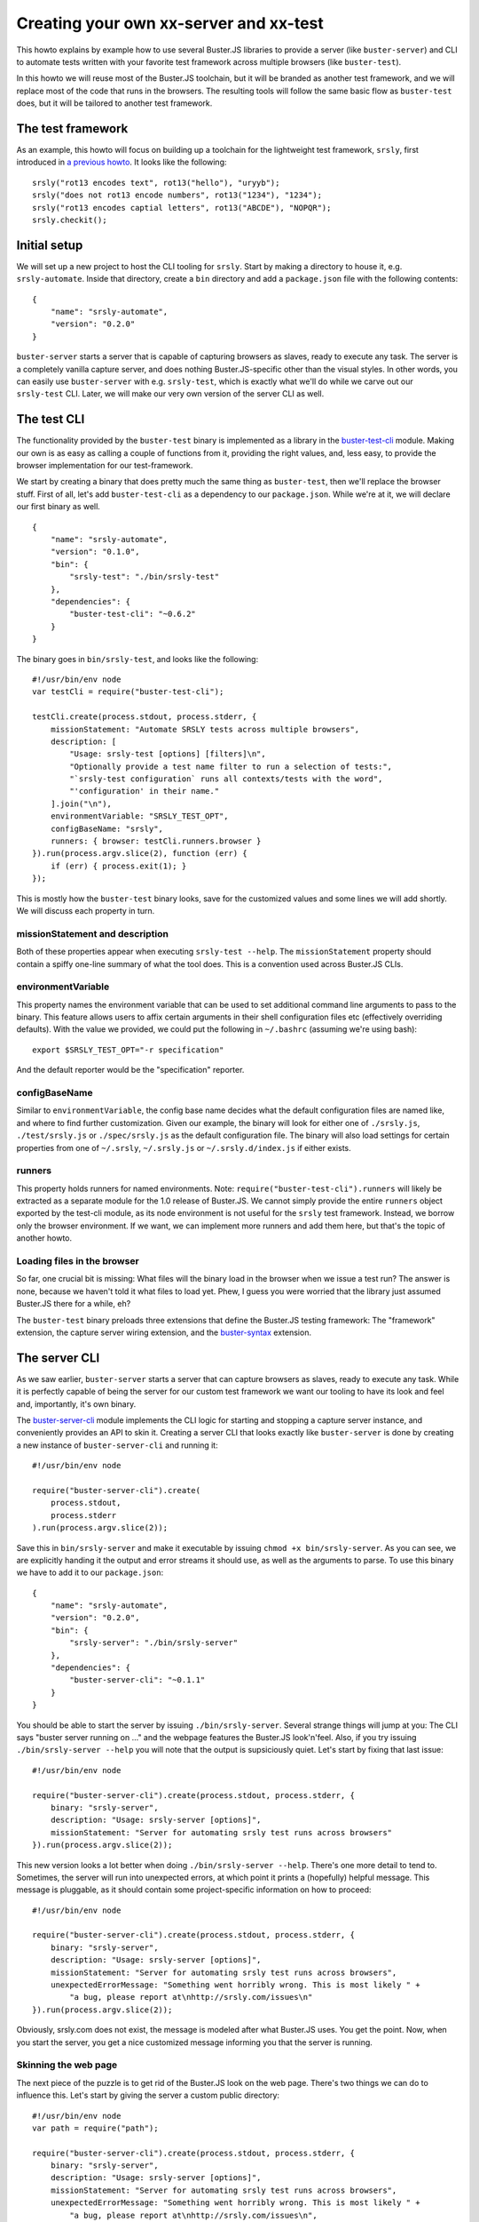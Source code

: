 =======================================
Creating your own xx-server and xx-test
=======================================

This howto explains by example how to use several Buster.JS libraries to provide
a server (like ``buster-server``) and CLI to automate tests written with your
favorite test framework across multiple browsers (like ``buster-test``).

In this howto we will reuse most of the Buster.JS toolchain, but it will be
branded as another test framework, and we will replace most of the code that
runs in the browsers. The resulting tools will follow the same basic flow as
``buster-test`` does, but it will be tailored to another test framework.

The test framework
==================

As an example, this howto will focus on building up a toolchain for the
lightweight test framework, ``srsly``, first introduced in `a previous howto
</howto/shimming-test-runner.html>`_. It looks like the following:

::

    srsly("rot13 encodes text", rot13("hello"), "uryyb");
    srsly("does not rot13 encode numbers", rot13("1234"), "1234");
    srsly("rot13 encodes captial letters", rot13("ABCDE"), "NOPQR");
    srsly.checkit();

Initial setup
=============

We will set up a new project to host the CLI tooling for ``srsly``. Start by
making a directory to house it, e.g. ``srsly-automate``. Inside that directory,
create a ``bin`` directory and add a ``package.json`` file with the following
contents:

::

    {
        "name": "srsly-automate",
        "version": "0.2.0"
    }

``buster-server`` starts a server that is capable of capturing browsers as
slaves, ready to execute any task. The server is a completely vanilla capture
server, and does nothing Buster.JS-specific other than the visual styles. In
other words, you can easily use ``buster-server`` with e.g. ``srsly-test``,
which is exactly what we'll do while we carve out our ``srsly-test`` CLI. Later,
we will make our very own version of the server CLI as well.

The test CLI
============

The functionality provided by the ``buster-test`` binary is implemented as a
library in the `buster-test-cli <http://github.com/busterjs/buster-test-cli>`_
module. Making our own is as easy as calling a couple of functions from it,
providing the right values, and, less easy, to provide the browser
implementation for our test-framework.

We start by creating a binary that does pretty much the same thing as
``buster-test``, then we'll replace the browser stuff. First of all, let's add
``buster-test-cli`` as a dependency to our ``package.json``. While we're at it,
we will declare our first binary as well.

::

    {
        "name": "srsly-automate",
        "version": "0.1.0",
        "bin": {
            "srsly-test": "./bin/srsly-test"
        },
        "dependencies": {
            "buster-test-cli": "~0.6.2"
        }
    }

The binary goes in ``bin/srsly-test``, and looks like the following:

::

    #!/usr/bin/env node
    var testCli = require("buster-test-cli");

    testCli.create(process.stdout, process.stderr, {
        missionStatement: "Automate SRSLY tests across multiple browsers",
        description: [
            "Usage: srsly-test [options] [filters]\n",
            "Optionally provide a test name filter to run a selection of tests:",
            "`srsly-test configuration` runs all contexts/tests with the word",
            "'configuration' in their name."
        ].join("\n"),
        environmentVariable: "SRSLY_TEST_OPT",
        configBaseName: "srsly",
        runners: { browser: testCli.runners.browser }
    }).run(process.argv.slice(2), function (err) {
        if (err) { process.exit(1); }
    });

This is mostly how the ``buster-test`` binary looks, save for the customized
values and some lines we will add shortly. We will discuss each property in
turn.

missionStatement and description
--------------------------------

Both of these properties appear when executing ``srsly-test --help``. The
``missionStatement`` property should contain a spiffy one-line summary of what
the tool does. This is a convention used across Buster.JS CLIs.

environmentVariable
-------------------

This property names the environment variable that can be used to set additional
command line arguments to pass to the binary. This feature allows users to affix
certain arguments in their shell configuration files etc (effectively overriding
defaults). With the value we provided, we could put the following in
``~/.bashrc`` (assuming we're using bash):

::

    export $SRSLY_TEST_OPT="-r specification"

And the default reporter would be the "specification" reporter.

configBaseName
--------------

Similar to ``environmentVariable``, the config base name decides what the
default configuration files are named like, and where to find further
customization. Given our example, the binary will look for either one of
``./srsly.js``, ``./test/srsly.js`` or ``./spec/srsly.js`` as the default
configuration file. The binary will also load settings for certain properties
from one of ``~/.srsly``, ``~/.srsly.js`` or ``~/.srsly.d/index.js`` if either
exists.

runners
-------

This property holds runners for named environments. Note:
``require("buster-test-cli").runners`` will likely be extracted as a separate
module for the 1.0 release of Buster.JS. We cannot simply provide the entire
``runners`` object exported by the test-cli module, as its node environment is
not useful for the ``srsly`` test framework. Instead, we borrow only the browser
environment. If we want, we can implement more runners and add them here, but
that's the topic of another howto.

Loading files in the browser
----------------------------

So far, one crucial bit is missing: What files will the binary load in the
browser when we issue a test run? The answer is none, because we haven't told it
what files to load yet. Phew, I guess you were worried that the library just
assumed Buster.JS there for a while, eh?

The ``buster-test`` binary preloads three extensions that define the Buster.JS
testing framework: The "framework" extension, the capture server wiring
extension, and the `buster-syntax <http://github.com/busterjs/buster-syntax>`_
extension.

The server CLI
==============

As we saw earlier, ``buster-server`` starts a server that can capture browsers
as slaves, ready to execute any task. While it is perfectly capable of being the
server for our custom test framework we want our tooling to have its look and
feel and, importantly, it's own binary.

The `buster-server-cli <https://github.com/busterjs/buster-server-cli>`_ module
implements the CLI logic for starting and stopping a capture server instance,
and conveniently provides an API to skin it. Creating a server CLI that looks
exactly like ``buster-server`` is done by creating a new instance of
``buster-server-cli`` and running it:

::

    #!/usr/bin/env node

    require("buster-server-cli").create(
        process.stdout,
        process.stderr
    ).run(process.argv.slice(2));

Save this in ``bin/srsly-server`` and make it executable by issuing ``chmod +x
bin/srsly-server``. As you can see, we are explicitly handing it the output and
error streams it should use, as well as the arguments to parse. To use this
binary we have to add it to our ``package.json``:

::

    {
        "name": "srsly-automate",
        "version": "0.2.0",
        "bin": {
            "srsly-server": "./bin/srsly-server"
        },
        "dependencies": {
            "buster-server-cli": "~0.1.1"
        }
    }

You should be able to start the server by issuing ``./bin/srsly-server``.
Several strange things will jump at you: The CLI says
"buster server running on ..." and the webpage features the Buster.JS
look'n'feel. Also, if you try issuing ``./bin/srsly-server --help`` you will
note that the output is supsiciously quiet. Let's start by fixing that last
issue:

::

    #!/usr/bin/env node

    require("buster-server-cli").create(process.stdout, process.stderr, {
        binary: "srsly-server",
        description: "Usage: srsly-server [options]",
        missionStatement: "Server for automating srsly test runs across browsers"
    }).run(process.argv.slice(2));

This new version looks a lot better when doing ``./bin/srsly-server --help``.
There's one more detail to tend to. Sometimes, the server will run into
unexpected errors, at which point it prints a (hopefully) helpful message. This
message is pluggable, as it should contain some project-specific information on
how to proceed:

::

    #!/usr/bin/env node

    require("buster-server-cli").create(process.stdout, process.stderr, {
        binary: "srsly-server",
        description: "Usage: srsly-server [options]",
        missionStatement: "Server for automating srsly test runs across browsers",
        unexpectedErrorMessage: "Something went horribly wrong. This is most likely " +
            "a bug, please report at\nhttp://srsly.com/issues\n"
    }).run(process.argv.slice(2));

Obviously, srsly.com does not exist, the message is modeled after what Buster.JS
uses. You get the point. Now, when you start the server, you get a nice
customized message informing you that the server is running.

Skinning the web page
---------------------

The next piece of the puzzle is to get rid of the Buster.JS look on the web
page. There's two things we can do to influence this. Let's start by giving the
server a custom public directory:

::

    #!/usr/bin/env node
    var path = require("path");

    require("buster-server-cli").create(process.stdout, process.stderr, {
        binary: "srsly-server",
        description: "Usage: srsly-server [options]",
        missionStatement: "Server for automating srsly test runs across browsers",
        unexpectedErrorMessage: "Something went horribly wrong. This is most likely " +
            "a bug, please report at\nhttp://srsly.com/issues\n",
        documentRoot: path.join(__dirname, "..", "public")
    }).run(process.argv.slice(2));

Create the ``public`` directory in the root of the project, and add another
directory with a file in it at ``./public/stylesheets/buster-server.css``.
Restart the server, and you should be presented with a "naked" HTML page.
Unfortunately, said page features a glaring "Buster.JS". There's two ways to fix
that. Let's do the easy fix first:

::

    #!/usr/bin/env node
    var path = require("path");

    require("buster-server-cli").create(process.stdout, process.stderr, {
        name: "SRSLY",
        binary: "srsly-server",
        description: "Usage: srsly-server [options]",
        missionStatement: "Server for automating srsly test runs across browsers",
        unexpectedErrorMessage: "Something went horribly wrong. This is most likely " +
            "a bug, please report at\nhttp://srsly.com/issues\n",
        documentRoot: path.join(__dirname, "..", "public")
    }).run(process.argv.slice(2));

The name property is what's used in the web pages. It may contain markup. At
this point you should have a naked web page with the name of your test framework
on it. You may style it to your heart's content.

Further personalizing the server
--------------------------------

If the CSS-only theming of the server pages isn't enough, you can provide your
own templates for the capture page and the "catured slave" page. To do this,
provide ``templateRoot`` option that points to where your templates are located.
Unfortunately, if you override one, you must override both. For your reference,
here are the two default ejs templates.

::

    <!DOCTYPE html>
    <html lang="en">
      <head>
        <meta http-equiv="content-type" content="text/html; charset=utf-8">
        <title>Capture test slave</title>
        <link rel="stylesheet" type="text/css" href="/stylesheets/buster.css">
        <link rel="stylesheet" type="text/css" href="/stylesheets/buster-server.css">
      </head>
      <body>
        <div id="masthead">
          <p><a href="/"><%- name %></a> Test automator</p>
        </div>
        <div class="content">
          <h1>Capture browser as test slave</h1>
          <p>
            Hit the button below, then leave the browser running. <%- name %> can
            then use it to automate test runs for you.
          </p>
          <p class="button"><a href="/capture">Capture browser</a></p>
          <% if (slaves.length > 0) { %>
            <h2>Captured slaves (<%= slaves.length %>)</h2>
            <ol class="browsers">
              <% for (var i = 0, l = slaves.length; i < l; ++i) { %>
                <%
                  var agent = slaves[i], css_classes = [];
                  css_classes.push(/internet explorer/i.test(agent.browser) ? 'ie' : agent.browser.toLowerCase())
                  css_classes.push(agent.platform.toLowerCase().replace(/\s/g, '_'))
                %>
                <li class="<%= css_classes.join(' ') %>">
                  <div>
                    <h3><%= agent.browser %> <%= agent.version %> | <%= agent.os %></h3>
                    <p><%= agent.userAgent %></p>
                  </div>
                </li>
              <% } %>
            </ol>
          <% } else { %>
            <h2>No captured slaves</h2>
          <% } %>
        </div>
      </body>
    </html>

The data provided to this template is ``name`` and ``slaves``, which is an array
of objects with the properties ``browser, platform, version, os, userAgent``.

The header template renders the header on the "captured slave" page:

::

    <!DOCTYPE html>
    <html lang="en">
      <head>
        <meta http-equiv="content-type" content="text/html; charset=utf-8">
        <title>Captured test slave</title>
        <link rel="stylesheet" type="text/css" href="/stylesheets/buster.css">
        <link rel="stylesheet" type="text/css" href="/stylesheets/buster-server.css">
      </head>
      <body>
        <div id="masthead">
          <p><a href="/"><%- name %></a> Test slave: Running<span></span></p>
        </div>
      </body>
    </html>
